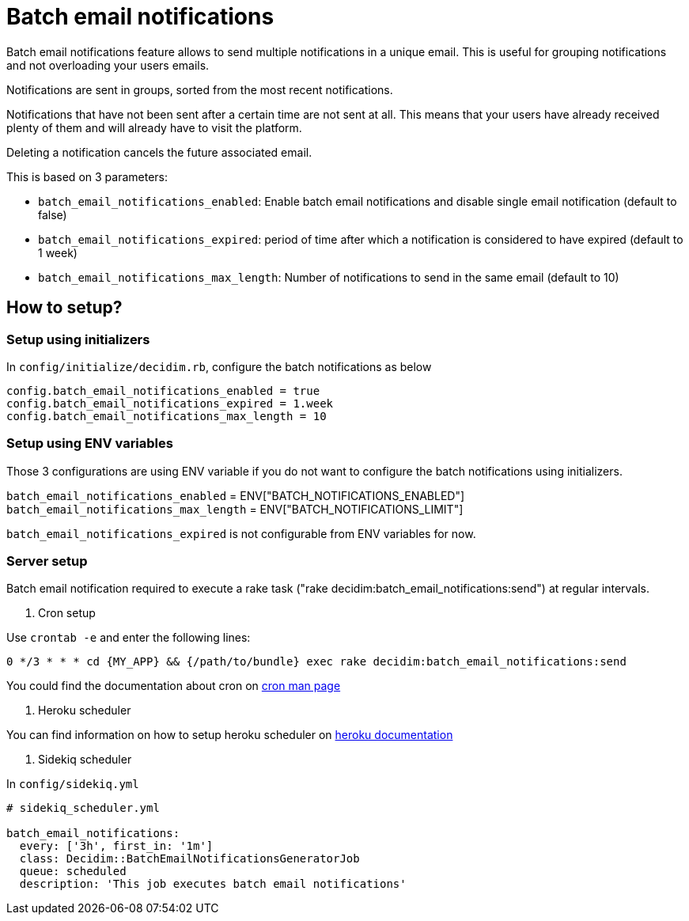 = Batch email notifications

Batch email notifications feature allows to send multiple notifications in a unique email.
This is useful for grouping notifications and not overloading your users emails.

Notifications are sent in groups, sorted from the most recent notifications.

Notifications that have not been sent after a certain time are not sent at all. This means that your users have already received plenty of them and will already have to visit the platform.

Deleting a notification cancels the future associated email.

This is based on 3 parameters:

- `batch_email_notifications_enabled`: Enable batch email notifications and disable single email notification (default to false)

- `batch_email_notifications_expired`: period of time after which a notification is considered to have expired (default to 1 week)

- `batch_email_notifications_max_length`: Number of notifications to send in the same email (default to 10)

== How to setup?

=== Setup using initializers

In `config/initialize/decidim.rb`, configure the batch notifications as below

[source,ruby]
----
config.batch_email_notifications_enabled = true
config.batch_email_notifications_expired = 1.week
config.batch_email_notifications_max_length = 10
----

=== Setup using ENV variables

Those 3 configurations are using ENV variable if you do not want to configure the batch notifications using initializers.

`batch_email_notifications_enabled` = ENV["BATCH_NOTIFICATIONS_ENABLED"]
`batch_email_notifications_max_length` = ENV["BATCH_NOTIFICATIONS_LIMIT"]

`batch_email_notifications_expired` is not configurable from ENV variables for now.

=== Server setup

Batch email notification required to execute a rake task ("rake decidim:batch_email_notifications:send") at regular intervals.

1. Cron setup

Use `crontab -e` and enter the following lines:

[source,shell]
----
0 */3 * * * cd {MY_APP} && {/path/to/bundle} exec rake decidim:batch_email_notifications:send
----

You could find the documentation about cron on https://www.man7.org/linux/man-pages/man8/cron.8.html[cron man page]

1. Heroku scheduler

You can find information on how to setup heroku scheduler on https://devcenter.heroku.com/articles/scheduler[heroku documentation]

1. Sidekiq scheduler

In `config/sidekiq.yml`

[source,ruby]
----
# sidekiq_scheduler.yml

batch_email_notifications:
  every: ['3h', first_in: '1m']
  class: Decidim::BatchEmailNotificationsGeneratorJob
  queue: scheduled
  description: 'This job executes batch email notifications'
----
